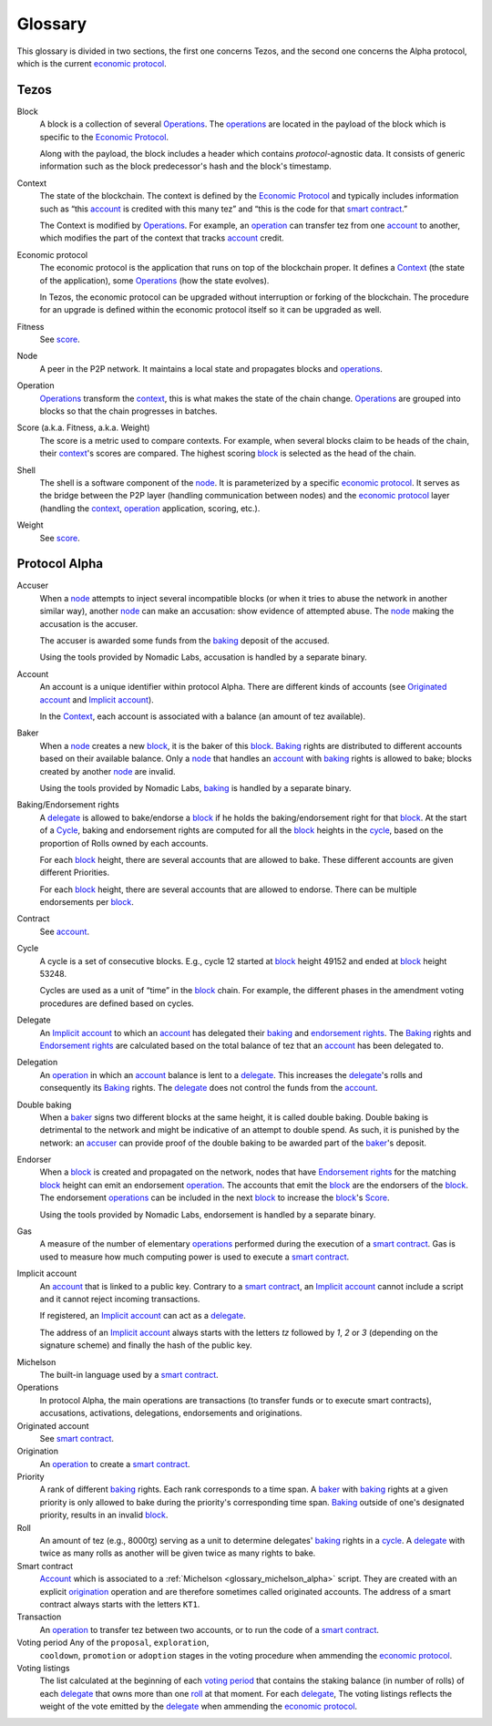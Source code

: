 Glossary
========

This glossary is divided in two sections, the first one concerns Tezos, and
the second one concerns the Alpha protocol, which is the current
`economic protocol`_.

Tezos
-----

_`Block`
    A block is a collection of several Operations_. The operations_ are located
    in the payload of the block which is specific to the `Economic Protocol`_.

    Along with the payload, the block includes a header which contains
    `protocol`-agnostic data. It consists of generic information such as the
    block predecessor's hash and the block's timestamp.

_`Context`
    The state of the blockchain. The context is defined by the
    `Economic Protocol`_ and typically includes information such as
    “this account_ is credited with this many tez” and “this is the
    code for that `smart contract`_.”

    The Context is modified by Operations_. For example, an
    operation_ can transfer tez from one account_ to another, which modifies the
    part of the context that tracks account_ credit.

_`Economic protocol`
    The economic protocol is the application that runs on top of the blockchain
    proper. It defines a Context_ (the state of the application), some
    Operations_ (how the state evolves).

    In Tezos, the economic protocol can be upgraded without interruption or
    forking of the blockchain. The procedure for an upgrade is defined within
    the economic protocol itself so it can be upgraded as well.

_`Fitness`
    See score_.

_`Node`
    A peer in the P2P network. It maintains a local state and propagates blocks
    and operations_.

_`Operation`
    Operations_ transform the context_, this is what makes the state of the chain
    change. Operations_ are grouped into blocks so that the chain progresses in
    batches.

_`Score` (a.k.a. Fitness, a.k.a. Weight)
    The score is a metric used to compare contexts. For example, when several
    blocks claim to be heads of the chain, their context_'s scores are compared.
    The highest scoring block_ is selected as the head of the chain.

_`Shell`
    The shell is a software component of the node_. It is parameterized by a
    specific `economic protocol`_. It serves as the bridge between the P2P layer
    (handling communication between nodes) and the `economic protocol`_ layer
    (handling the context_, operation_ application, scoring, etc.).

_`Weight`
    See score_.

Protocol Alpha
--------------

_`Accuser`
    When a node_ attempts to inject several incompatible blocks (or when it tries
    to abuse the network in another similar way), another node_ can make an
    accusation: show evidence of attempted abuse. The node_ making the accusation
    is the accuser.

    The accuser is awarded some funds from the baking_ deposit of the accused.

    Using the tools provided by Nomadic Labs, accusation is handled by a
    separate binary.

_`Account`
    An account is a unique identifier within protocol Alpha. There are different
    kinds of accounts (see `Originated account`_ and `Implicit account`_).

    In the Context_, each account is associated with a balance (an amount of
    tez available).

_`Baker`
    When a node_ creates a new block_, it is the baker of this block_.
    Baking_ rights are distributed to different accounts based on their
    available balance. Only a node_ that handles an account_ with baking_ rights
    is allowed to bake; blocks created by another node_ are invalid.

    Using the tools provided by Nomadic Labs, baking_ is handled by a
    separate binary.

_`Baking`/_`Endorsement rights`
    A delegate_ is allowed to bake/endorse a block_ if he holds the
    baking/endorsement right for that block_. At the start of a Cycle_,
    baking and endorsement rights are computed for all the block_ heights in the
    cycle_, based on the proportion of Rolls owned by each accounts.

    For each block_ height, there are several accounts that are allowed to bake.
    These different accounts are given different Priorities.

    For each block_ height, there are several accounts that are allowed to
    endorse. There can be multiple endorsements per block_.

_`Contract`
    See account_.

_`Cycle`
    A cycle is a set of consecutive blocks. E.g., cycle 12 started at block_
    height 49152 and ended at block_ height 53248.

    Cycles are used as a unit of “time” in the block_ chain. For example, the
    different phases in the amendment voting procedures are defined based on
    cycles.

_`Delegate`
    An `Implicit account`_ to which an account_ has delegated their baking_ and
    `endorsement rights`_. The Baking_ rights and `Endorsement rights`_ are
    calculated based on the total balance of tez that an account_ has been
    delegated to.

_`Delegation`
    An operation_ in which an account_ balance is lent to a
    delegate_. This increases the delegate_'s rolls and consequently
    its Baking_ rights. The delegate_ does not control the funds from
    the account_.

_`Double baking`
    When a baker_ signs two different blocks at the same height, it is called
    double baking. Double baking is detrimental to the network and might be
    indicative of an attempt to double spend. As such, it is punished by the
    network: an accuser_ can provide proof of the double baking to be awarded
    part of the baker_'s deposit.

_`Endorser`
    When a block_ is created and propagated on the network, nodes that have
    `Endorsement rights`_ for the matching block_ height can emit an endorsement
    operation_. The accounts that emit the block_ are the endorsers of the block_.
    The endorsement operations_ can be included in the next block_ to increase
    the block_'s Score_.

    Using the tools provided by Nomadic Labs, endorsement is handled by a
    separate binary.

_`Gas`
    A measure of the number of elementary operations_ performed during
    the execution of a `smart contract`_. Gas is used to measure how
    much computing power is used to execute a `smart contract`_.

_`Implicit account`
    An account_ that is linked to a public key. Contrary to a `smart
    contract`_, an `Implicit account`_ cannot include a script and it
    cannot reject incoming transactions.

    If registered, an `Implicit account`_ can act as a delegate_.

    The address of an `Implicit account`_ always starts with the
    letters `tz` followed by `1`, `2` or `3` (depending on the
    signature scheme) and finally the hash of the public key.

.. _glossary_michelson_alpha:

Michelson
    The built-in language used by a `smart contract`_.

_`Operations`
    In protocol Alpha, the main operations are transactions (to transfer funds
    or to execute smart contracts), accusations, activations, delegations,
    endorsements and originations.

_`Originated account`
    See `smart contract`_.

_`Origination`
    An operation_ to create a `smart contract`_.

_`Priority`
    A rank of different baking_ rights. Each rank corresponds to a time span. A
    baker_ with baking_ rights at a given priority is only allowed to bake during
    the priority's corresponding time span. Baking_ outside of one's designated
    priority, results in an invalid block_.

_`Roll`
    An amount of tez (e.g., 8000ꜩ) serving as a unit to determine delegates'
    baking_ rights in a cycle_. A delegate_ with twice as many rolls as another
    will be given twice as many rights to bake.

_`Smart contract`
    Account_ which is associated to a :ref:`Michelson <glossary_michelson_alpha>` script. They are
    created with an explicit origination_ operation and are therefore
    sometimes called originated accounts. The address of a smart
    contract always starts with the letters ``KT1``.

_`Transaction`
    An operation_ to transfer tez between two accounts, or to run the code of a
    `smart contract`_.

_`Voting period` Any of the ``proposal``, ``exploration``,
    ``cooldown``, ``promotion`` or ``adoption`` stages in the voting
    procedure when ammending the `economic protocol`_.

_`Voting listings`
    The list calculated at the beginning of each `voting period`_ that contains
    the staking balance (in number of rolls) of each delegate_ that owns more
    than one roll_ at that moment. For each delegate_, The voting listings
    reflects the weight of the vote emitted by the delegate_ when ammending the
    `economic protocol`_.
